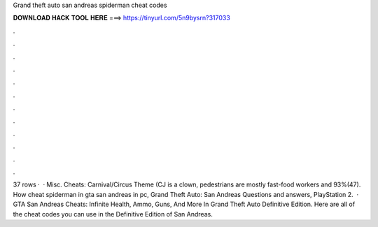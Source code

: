 Grand theft auto san andreas spiderman cheat codes

𝐃𝐎𝐖𝐍𝐋𝐎𝐀𝐃 𝐇𝐀𝐂𝐊 𝐓𝐎𝐎𝐋 𝐇𝐄𝐑𝐄 ===> https://tinyurl.com/5n9bysrn?317033

.

.

.

.

.

.

.

.

.

.

.

.

37 rows ·  · Misc. Cheats: Carnival/Circus Theme (CJ is a clown, pedestrians are mostly fast-food workers and 93%(47). How cheat spiderman in gta san andreas in pc, Grand Theft Auto: San Andreas Questions and answers, PlayStation 2.  · GTA San Andreas Cheats: Infinite Health, Ammo, Guns, And More In Grand Theft Auto Definitive Edition. Here are all of the cheat codes you can use in the Definitive Edition of San Andreas.